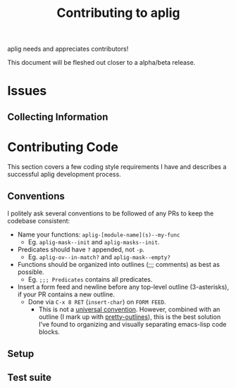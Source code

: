 #+TITLE: Contributing to aplig


aplig needs and appreciates contributors!

This document will be fleshed out closer to a alpha/beta release.

* Issues
** Collecting Information

* Contributing Code

This section covers a few coding style requirements I have and describes a
successful aplig development process.

** Conventions

I politely ask several conventions to be followed of any PRs to keep the
codebase consistent:

- Name your functions: ~aplig-[module-name](s)--my-func~
  - Eg. ~aplig-mask--init~ and ~aplig-masks--init~.

- Predicates should have ~?~ appended, not ~-p~.
  - Eg. ~aplig-ov--in-match?~ and ~aplig-mask--empty?~

- Functions should be organized into outlines (;;; comments) as best as
  possible.
  - Eg. ~;;; Predicates~ contains all predicates.

- Insert a form feed and newline before any top-level outline (3-asterisks), if
  your PR contains a new outline.
  - Done via ~C-x 8 RET~ (~insert-char~) on ~FORM FEED~.
    - This is not a [[http:http://ergoemacs.org/emacs/modernization_formfeed.html][universal convention]]. However, combined with an outline
      (I mark up with [[https://github.com/ekaschalk/.spacemacs.d/tree/master/layers/display/local/pretty-outlines][pretty-outlines]]), this is the best solution I've found to
      organizing and visually separating emacs-lisp code blocks.

** Setup
** Test suite
